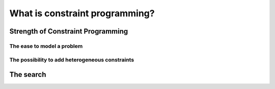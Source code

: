 ..  _what_is_cp:

What is constraint programming?
-------------------------------

..  only:: draft

    Constraint Programming (CP) is an emergent field in operations research [#no_origin_war]_.
    It is based on *feasibility* (i.e. finding a feasible solution) rather than 
    optimization (i.e. finding an optimal solution) and focuses on the constraints
    and variables' domain rather than the objective function.
    
    ..  [#no_origin_war] This new field has its origins in a number of fields including 
        Artificial intelligence, Programming Languages, Symbolic Computing, Computational Logic, etc. The first articles related to 
        CP are generally dated from the seventies but CP really started in the eighties. As with every new field, names, origins, etc.
        are not settled and different people sometimes take different avenues. We carefully tried to use commonly accepted 
        names, techniques, etc.
    
    Although quite new, it already possesses a strong theoretical foundation, 
    a widespread and very active community around the world with dedicated scientific journals and 
    conferences and an arsenal of different solving techniques.
    
    ..  only:: html
    
        CP has been successfully applied in planning and scheduling and in numerous other problems with
        heterogeneous constraints (see section :ref:`cp_real_examples` for a description of some of its achievements).

    ..  raw:: latex
    
        CP has been successfully applied in planning and scheduling and in numerous other problems with
        heterogeneous constraints (see section~\ref{manual/introduction/real_examples:cp-real-examples} for a 
        description of some of its achievements).

    The problems CP deals (mostly) with are called *Constraint Satisfaction Problems* (CSP). Roughly, a CSP is a mathematical 
    model with constraints and the goal is to find a *feasible solution* i.e. to assign values to the variables of the model
    such that every constraint is satisfied. One of the most well-known such problem is the *Boolean SATisfiability Problem* (boolean
    SAT).
    (See Wikipedia `Constraint satisfaction problem <https://en.wikipedia.org/wiki/Constraint_satisfaction_problem>`_ 
    and `Boolean satisfiability problem <https://en.wikipedia.org/wiki/Boolean_satisfiability_problem>`_ entries.)

    ..  raw:: latex
    
        ~\\~\\

    ..  warning::

        ..  raw:: html        
        
            This section was written with different readers in mind. The ones described in the preface but also
            our colleagues from operations research that are new to CP.<br>
            From time to time, we compare CP with their field and we use some jargon. Don't be afraid if you don't 
            understand those asides and just read on.
            
        ..  raw:: latex        
        
            This section was written with different readers in mind. The ones described in the preface but also
            our colleagues from operations research that are new to CP.\\
            From time to time, we compare CP with their field and we use some jargon. Don't be afraid if you don't 
            understand those asides and just read on.

    ..  topic:: Constraint Programming does optimization too!
    
        When faced with an optimization problem, CP first finds a feasible solution :math:`x_0`
        with an objective value of :math:`z(x_0)`. It then adds the constraint :math:`z(x) < z(x_0)` and tries
        to find a feasible solution for this enhanced model.
        
        The same trick is applied again and again until the addition of constraint :math:`z(x) < z(x_i)`
        for a feasible solution :math:`x_i` renders the model incoherent, i.e. there is no feasible solution for this model.
        The last feasible solution :math:`x_i` is thus an optimal solution.
        
Strength of Constraint Programming
^^^^^^^^^^^^^^^^^^^^^^^^^^^^^^^^^^^^^

..  only:: draft

    Two of the main strong assets of CP are:
    
      * the ease to model a problem and
      * the possibility to add heterogeneous constraints.
      
The ease to model a problem
""""""""""""""""""""""""""""

..  only:: draft

    If you are used to (non-)linear programming, you know how difficult it is to model some constraints 
    (forcing them to be linear,  use of big :math:`M` for disjunctions, replacing one constraints by a bunch of linear constraints, 
    relying on the direction of optimization (minimizing or maximizing), etc.). None of this happens in CP because constraints can 
    be *any* constraints. They even don't have to be numerical and can deal with symbolic variables! This allows to model your problems
    in a very natural fashion.
    
    One of the most well-known global contraints is the :math:`\text{AllDifferent}` constraint.
    This constraint ensures that the variables it is applied on, all have different values in a feasible solution. For instance
    :math:`\text{AllDifferent}(t_0, t_1, t_2)` forces the three variables 
    :math:`t_0`, :math:`t_1` and :math:`t_2` to have different values. Say that :math:`t_0`, 
    :math:`t_1` and :math:`t_2` can take the integer values in :math:`[0,2]`. 
    
    Compare 
    
    ..  math::
    
        \text{AllDifferent}(t_0, t_1, t_2)
         
    to the classical way (see [Williams2001]_) of translating this constraint in linear integer programming for instance:
    
    ..  math::
    
        \begin{array}{rccl}
          t_i - \sum_{j=0}^2 j \lambda_{ij} & = & 0 & \forall \, i\\
          \sum_{j=0}^2 \lambda_{ij}         & = & 1 & \forall \, i\\
          \sum_{i=0}^2 \lambda_{ij}         & \leqslant & 1 & \forall \, j
        \end{array}
    
    Only to model the :math:`\text{AllDifferent}(t_0, \ldots, t_{n-1})` constraint [#model_alldifferent_mip_exceptions]_ 
    with :math:`t_i \in \, [0, n-1]`, we need 
    :math:`n^2` auxiliary variables :math:`\lambda_{ij}`:
    
    ..  math::
    
        \lambda_{ij} = \left\{
        \begin{array}{l l}
        1 & \quad \text{if $t_i$ takes value $j$}\\
        0 & \quad \text{otherwise}\\
        \end{array} \right.
    
    and :math:`3n` linear equations!
    
    ..  [Williams2001] Williams, H.P. and Yan, H. *Representations of the all_different Predicate of 
        Constraint Satisfaction in Integer Programming*, INFORMS Journal on Computing, V.3, n. 2, pp 96-103, 2001.
    
    ..  [#model_alldifferent_mip_exceptions] In some special cases, we are able to model the :math:`\text{AllDifferent}` 
        constraint in a more efficient manner.
    
    Of course if :math:`\text{AllDifferent}(t_0, t_1, t_2)` was being replaced by its linear integer 
    programming translation for instance, it would only be
    syntactic sugar but it is not.
    Specialized and efficient propagation algorithms were (and are still!) developed to ensure :math:`t_0`, :math:`t_1` 
    and :math:`t_2` keep
    different values during the search.
    
    Numerous specialized and general global constraints exist. The 
    `Global Constraint Catalog <http://www.emn.fr/z-info/sdemasse/gccat/>`_ references 
    354 global constraints at the time of writing.

    Because CP deals locally [#cp_deals_locally_with_constraints]_ with each constraints, 
    adding constraints, even on the fly (i.e. during the search), 
    is not a problem. This makes CP a perfect framework to prototype and test ideas: you can change the model 
    without changing (too much) your search strategy/algorithm.
    
    ..  [#cp_deals_locally_with_constraints] Propagation is done globally on all involved variables but the propagation is done
        constraint by constraint.

The possibility to add heterogeneous constraints
""""""""""""""""""""""""""""""""""""""""""""""""""

..  only:: draft

    Because the type of relationships among variables that can be modelled in CP is quite large [#only_need_propagation]_,
    you can play with quite heterogeneous constraints and mix all type of variables.

    ..  [#only_need_propagation] Basically, you only need to be able to propagate (hopefully efficiently) your constraints.
    
    One of the *curiosities* of CP is its ability to deal with *meta-constraints*: constraints on constraints!
    
    Take for instance the :math:`\text{Element}` constraint. Let :math:`[x_0, \ldots, x_{n-1}]` be an array of integers variables
    with domain :math:`\{0,\ldots, n-1\}`, :math:`y` an integer variables with domain contained in :math:`\{0,\ldots, n-1\}` and 
    :math:`z` with domain :math:`\{0,\ldots, n-1\}`. The :math:`\text{Element}` constraint assign the :math:`y^{\text{th}}` variable
    in :math:`[x_0, \ldots, x_{n-1}]` to :math:`z`, i.e.:
    
    ..  math::
    
        z = x_y.
    
    If you change :math:`y` or the array :math:`[x_0, \ldots, x_{n-1}]`, :math:`z` will change accordingly but remember than
    you have an equality, so this works the other way around too: if you change :math:`z` then :math:`y` or/and the array
    :math:`[x_0, \ldots, x_{n-1}]` will have to change!
    
    ..  raw:: latex
    
        This technique is called \emph{reification} and you can learn more about it in 
        chapter~\ref{manual/reification:chapter-reification}.
        
    ..  only:: html
    
        This technique is called *reification* and you can learn more about it in the chapter :ref:`chapter_reification`.


    The ease to model a problem and the possibility to add heterogeneous constraints sometimes make CP the preferred or only 
    framework to model some difficult problems with a lots of side-constraints. In part 3 on *Routing*, 
    we emphasize arc-, node- and vehicle-routing problems *with* constraints. For instance, CP cannot beat the state of the art approaches to 
    solve the Travelling Salesman Problem but add a few side-constraints to the problem and CP becomes competitive!

The search
^^^^^^^^^^^^

..  only:: draft


    Propagation is not enough to find a feasible solution most of the time. The solver needs to test partial or complete assignments
    of the variables. The basic search algorithm (and the one implemented in *or-tools*) is a *systematic* search algorithm: it 
    systematically generates all possible assignments one by one [#search_algorithm_details]_, trying to extend a partial solution 
    toward a complete solution. If it finds an impossibility along the way, it *backtracks* and reconsider last assignments as we have seen
    in the previous section.
    
    There exist numerous refinements (some implemented in *or-tools* too) to this basic version.
    
    The assignment possibilities define the *search space* [#search_space_details]_. In our 4-queens example, the search space is defined 
    by all possible assignments for the 16 variables :math:`x_{ij}`. For each of them, we have 2 possibilities: 
    :math:`0` or :math:`1`. Thus in total,
    we have :math:`16^2 = 256` possibilities. This is the *size* of the search space. It's important to understand that the search space
    is defined by the variables and their domain (i.e. the model) you use and not by the problem itself [#four_queens_reduced_search_space]_.
    Actually, it is also defined by the constraints you add to the model because those constraints reduce the possibilities and the thus
    the search space [#determining_search_space_size]_.
    
    The search algorithm visits systematically the whole search space. The *art* of optimization is to model a problem such that the 
    search space is not too big and such that the search algorithm visit only interesting parts of the 
    search space quickly [#search_space_too_big]_.
    
    ..  [#four_queens_reduced_search_space] In section :ref:`simple_model_n_queens`, we will see a model 
        with a search space of size 16 for the 4-queens problem. 
    
    ..  [#determining_search_space_size] Determining the exact (or even approximate) search space size is very often a (very) difficult
        problem by itself.
    
    ..  [#search_algorithm_details] See the section :ref:`basic_workingI` for more details.
    
    ..  [#search_space_details] See next section for more.
    
    ..  [#search_space_too_big] Most of the time, we want good solutions quite rapidly. It might be more interesting to have a 
        huge search space but that we can easily visit than a smaller search space that is more difficult to scan. See the section
        :ref:`always_tradeoffs`.
    
    When the solver has done its propagation and didn't find a solution, it has to assign a value to a 
    variable [#branching_on_several_variables]_. Say variable :math:`x_{21}`. Because we don't want to miss some part of 
    the search space, we want to visit solutions were :math:`x_{21} = 1` but also solutions where :math:`x_{21} = 0`.
    This alternative choice is called *branching*. Most systematic search algorithms are called *branch-and-something*:
    
      * branch and bound;
      * branch and prune;
      * branch and cut;
      * branch and price;
      * ...
    
    In Constraint Programming, we use *Branch and prune* where pruning is another term for *propagation*.
    You can also combine different techniques. For instance *branch, price and cut*.
    
    ..  [#branching_on_several_variables] Or a bunch of variables. Or it can just restrict the values some variables can take. Or 
        a combination of both but let's
        keep it simple for the moment: the solver assigns a value to one variable at a time. 
        
    
    ..  topic:: CP for the MIP practitioners [#CP_MIP_practitioners_jargon]_
    
        There are strong similarities between the two basic search algorithms
        used to solve a MIP and a CSP.
        
        ..  raw:: latex 
        
            ~\\~\\
        
        ============================ ============================
        MIP                          CSP
        ============================ ============================
        Branch and bound             Branch and prune
        **Bound**:                   **Prune**:
          * Relax constraints         * Propagate constraints
          * Reduce gap                * Reduce variable domains
        **Goal**: Optimality         **Goal**: Feasibility
        **View**: Objective oriented **View**: Domain oriented
        ============================ ============================
        
      ..  [#CP_MIP_practitioners_jargon] This is an aside for our MIP (Mix Integer Programming)
          colleagues. It's full of jargon on purpose.
        
..  raw:: html
    
    <br><br><br><br><br><br><br><br><br><br><br><br><br><br><br><br><br><br><br><br><br><br><br><br><br><br><br>
    <br><br><br><br><br><br><br><br><br><br><br><br><br><br><br><br><br><br><br><br><br><br><br><br><br><br><br>

